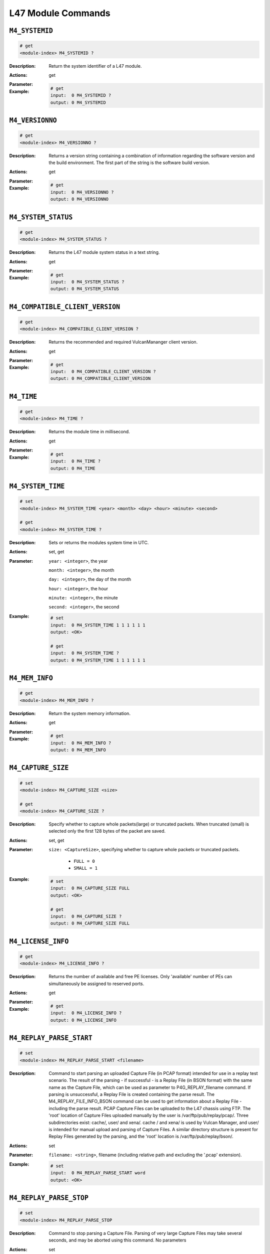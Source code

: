 L47 Module Commands
---------------------

``M4_SYSTEMID``
^^^^^^^^^^^^^^^^^^^^^^^^^^^^^

.. code-block::

    # get
    <module-index> M4_SYSTEMID ?

:Description:
    Return the system identifier of a L47 module.

:Actions:
    get

:Parameter:
    

:Example:
    .. code-block::

        # get
        input:  0 M4_SYSTEMID ?
        output: 0 M4_SYSTEMID


``M4_VERSIONNO``
^^^^^^^^^^^^^^^^^^^^^^^^^^^^^

.. code-block::

    # get
    <module-index> M4_VERSIONNO ?

:Description:
    Returns a version string containing a combination of information regarding the
    software version and the build environment. The first part of the string is the
    software build version.

:Actions:
    get

:Parameter:
    

:Example:
    .. code-block::

        # get
        input:  0 M4_VERSIONNO ?
        output: 0 M4_VERSIONNO


``M4_SYSTEM_STATUS``
^^^^^^^^^^^^^^^^^^^^^^^^^^^^^

.. code-block::

    # get
    <module-index> M4_SYSTEM_STATUS ?

:Description:
    Returns the L47 module system status in a text string.

:Actions:
    get

:Parameter:
    

:Example:
    .. code-block::

        # get
        input:  0 M4_SYSTEM_STATUS ?
        output: 0 M4_SYSTEM_STATUS


``M4_COMPATIBLE_CLIENT_VERSION``
^^^^^^^^^^^^^^^^^^^^^^^^^^^^^

.. code-block::

    # get
    <module-index> M4_COMPATIBLE_CLIENT_VERSION ?

:Description:
    Returns the recommended and required VulcanMananger client version.

:Actions:
    get

:Parameter:
    

:Example:
    .. code-block::

        # get
        input:  0 M4_COMPATIBLE_CLIENT_VERSION ?
        output: 0 M4_COMPATIBLE_CLIENT_VERSION


``M4_TIME``
^^^^^^^^^^^^^^^^^^^^^^^^^^^^^

.. code-block::

    # get
    <module-index> M4_TIME ?

:Description:
    Returns the module time in millisecond.

:Actions:
    get

:Parameter:
    

:Example:
    .. code-block::

        # get
        input:  0 M4_TIME ?
        output: 0 M4_TIME


``M4_SYSTEM_TIME``
^^^^^^^^^^^^^^^^^^^^^^^^^^^^^

.. code-block::

    # set
    <module-index> M4_SYSTEM_TIME <year> <month> <day> <hour> <minute> <second>

    # get
    <module-index> M4_SYSTEM_TIME ?

:Description:
    Sets or returns the modules system time in UTC.

:Actions:
    set, get

:Parameter:
    ``year: <integer>``, the year

    ``month: <integer>``, the month

    ``day: <integer>``, the day of the month

    ``hour: <integer>``, the hour

    ``minute: <integer>``, the minute

    ``second: <integer>``, the second


:Example:
    .. code-block::

        # set
        input:  0 M4_SYSTEM_TIME 1 1 1 1 1 1
        output: <OK>

        # get
        input:  0 M4_SYSTEM_TIME ?
        output: 0 M4_SYSTEM_TIME 1 1 1 1 1 1


``M4_MEM_INFO``
^^^^^^^^^^^^^^^^^^^^^^^^^^^^^

.. code-block::

    # get
    <module-index> M4_MEM_INFO ?

:Description:
    Return the system memory information.

:Actions:
    get

:Parameter:
    

:Example:
    .. code-block::

        # get
        input:  0 M4_MEM_INFO ?
        output: 0 M4_MEM_INFO


``M4_CAPTURE_SIZE``
^^^^^^^^^^^^^^^^^^^^^^^^^^^^^

.. code-block::

    # set
    <module-index> M4_CAPTURE_SIZE <size>

    # get
    <module-index> M4_CAPTURE_SIZE ?

:Description:
    Specify whether to capture whole packets(large) or truncated packets. When
    truncated (small) is selected only the first 128 bytes of the packet are saved.

:Actions:
    set, get

:Parameter:
    ``size: <CaptureSize>``, specifying whether to capture whole packets or truncated packets.

        * ``FULL = 0``
        * ``SMALL = 1``

:Example:
    .. code-block::

        # set
        input:  0 M4_CAPTURE_SIZE FULL
        output: <OK>

        # get
        input:  0 M4_CAPTURE_SIZE ?
        output: 0 M4_CAPTURE_SIZE FULL


``M4_LICENSE_INFO``
^^^^^^^^^^^^^^^^^^^^^^^^^^^^^

.. code-block::

    # get
    <module-index> M4_LICENSE_INFO ?

:Description:
    Returns the number of available and free PE licenses. Only 'available' number of PEs
    can simultaneously be assigned to reserved ports.

:Actions:
    get

:Parameter:
    

:Example:
    .. code-block::

        # get
        input:  0 M4_LICENSE_INFO ?
        output: 0 M4_LICENSE_INFO


``M4_REPLAY_PARSE_START``
^^^^^^^^^^^^^^^^^^^^^^^^^^^^^

.. code-block::

    # set
    <module-index> M4_REPLAY_PARSE_START <filename>


:Description:
    Command to start parsing an uploaded Capture File (in PCAP format) intended for
    use in a replay test scenario. The result of the parsing - if successful - is a
    Replay File (in BSON format) with the same name as the Capture File, which can
    be used as parameter to P4G_REPLAY_filename command. If parsing is unsuccessful,
    a Replay File is created containing the parse result. The
    M4_REPLAY_FILE_INFO_BSON command can be used to get information about a Replay
    File - including the parse result. PCAP Capture Files can be uploaded to the L47
    chassis using FTP. The 'root' location of Capture Files uploaded manually by the
    user is /var/ftp/pub/replay/pcap/. Three subdirectories exist: cache/, user/ and
    xena/. cache / and xena/ is used by Vulcan Manager, and user/ is intended for
    manual upload and parsing of Capture Files. A similar directory structure is
    present for Replay Files generated by the parsing, and the 'root' location is
    /var/ftp/pub/replay/bson/.

:Actions:
    set

:Parameter:
    ``filename: <string>``, filename (including relative path and excluding the '.pcap' extension).


:Example:
    .. code-block::

        # set
        input:  0 M4_REPLAY_PARSE_START word
        output: <OK>



``M4_REPLAY_PARSE_STOP``
^^^^^^^^^^^^^^^^^^^^^^^^^^^^^

.. code-block::

    # set
    <module-index> M4_REPLAY_PARSE_STOP


:Description:
    Command to stop parsing a Capture File. Parsing of very large Capture Files may
    take several seconds, and may be aborted using this command. No parameters

:Actions:
    set

:Parameter:
    

:Example:
    .. code-block::

        # set
        input:  0 M4_REPLAY_PARSE_STOP
        output: <OK>



``M4_REPLAY_PARSE_STATE``
^^^^^^^^^^^^^^^^^^^^^^^^^^^^^

.. code-block::

    # get
    <module-index> M4_REPLAY_PARSE_STATE ?

:Description:
    Only one Capture File can be parsed at a time. This command returns the state of
    the parser, which can be PARSING or OFF. M4_REPLAY_PARSE_START command is only
    accepted when the parser state is OFF.

:Actions:
    get

:Parameter:
    

:Example:
    .. code-block::

        # get
        input:  0 M4_REPLAY_PARSE_STATE ?
        output: 0 M4_REPLAY_PARSE_STATE


``M4_REPLAY_PARSER_PARAMS``
^^^^^^^^^^^^^^^^^^^^^^^^^^^^^

.. code-block::

    # set
    <module-index> M4_REPLAY_PARSER_PARAMS <tcp_port>

    # get
    <module-index> M4_REPLAY_PARSER_PARAMS ?

:Description:
    Configuration of parameters for the parsing of pcap files.

:Actions:
    set, get

:Parameter:
    ``tcp_port: <integer>``, server-side TCP port of the dummy TCP connection inserted in UDP.


:Example:
    .. code-block::

        # set
        input:  0 M4_REPLAY_PARSER_PARAMS 1
        output: <OK>

        # get
        input:  0 M4_REPLAY_PARSER_PARAMS ?
        output: 0 M4_REPLAY_PARSER_PARAMS 1


``M4_REPLAY_FILE_LIST_BSON``
^^^^^^^^^^^^^^^^^^^^^^^^^^^^^

.. code-block::

    # get
    <module-index> M4_REPLAY_FILE_LIST_BSON ?

:Description:
    Works as ``M4_REPLAY_FILE_LIST``, but returns the file list formatted as a BSON
    document.

:Actions:
    get

:Parameter:
    

:Example:
    .. code-block::

        # get
        input:  0 M4_REPLAY_FILE_LIST_BSON ?
        output: 0 M4_REPLAY_FILE_LIST_BSON


``M4_REPLAY_FILE_LIST``
^^^^^^^^^^^^^^^^^^^^^^^^^^^^^

.. code-block::

    # get
    <module-index> M4_REPLAY_FILE_LIST ?

:Description:
    Returns a list of Replay Files (``.bson`` files) in the 'user' Replay File
    directory (``/var/ftp/pub/replay/bson/user/``).

:Actions:
    get

:Parameter:
    

:Example:
    .. code-block::

        # get
        input:  0 M4_REPLAY_FILE_LIST ?
        output: 0 M4_REPLAY_FILE_LIST


``M4_CAPTURE_FILE_LIST_BSON``
^^^^^^^^^^^^^^^^^^^^^^^^^^^^^

.. code-block::

    # get
    <module-index> M4_CAPTURE_FILE_LIST_BSON ?

:Description:
    Works as ``M4_CAPTURE_FILE_LIST``, but returns the file list formatted as a BSON
    document.

:Actions:
    get

:Parameter:
    

:Example:
    .. code-block::

        # get
        input:  0 M4_CAPTURE_FILE_LIST_BSON ?
        output: 0 M4_CAPTURE_FILE_LIST_BSON


``M4_CAPTURE_FILE_LIST``
^^^^^^^^^^^^^^^^^^^^^^^^^^^^^

.. code-block::

    # get
    <module-index> M4_CAPTURE_FILE_LIST ?

:Description:
    Returns a list of Capture Files (``.pcap`` files) in the 'user' Capture File
    directory (``/var/ftp/pub/replay/pcap/user/``).

:Actions:
    get

:Parameter:
    

:Example:
    .. code-block::

        # get
        input:  0 M4_CAPTURE_FILE_LIST ?
        output: 0 M4_CAPTURE_FILE_LIST


``M4_REPLAY_FILE_DELETE``
^^^^^^^^^^^^^^^^^^^^^^^^^^^^^

.. code-block::

    # set
    <module-index> M4_REPLAY_FILE_DELETE <filename>


:Description:
    Command to delete a Replay File (``.bson`` file) in the Replay File directory
    (``/var/ftp/pub/replay/bson/``). For information about the location and directory
    structure for the Replay Files, see: M4_REPLAY_PARSE_START

:Actions:
    set

:Parameter:
    ``filename: <string>``, file name (including relative path and excluding the ``.bson`` extension).


:Example:
    .. code-block::

        # set
        input:  0 M4_REPLAY_FILE_DELETE word
        output: <OK>



``M4_CAPTURE_FILE_DELETE``
^^^^^^^^^^^^^^^^^^^^^^^^^^^^^

.. code-block::

    # set
    <module-index> M4_CAPTURE_FILE_DELETE <filename>


:Description:
    Command to delete a Capture File (``.pcap`` file) in the Capture File directory
    (``/var/ftp/pub/replay/pcap/``). For information about the location and directory
    structure for the Capture Files, see: M4_REPLAY_PARSE_START

:Actions:
    set

:Parameter:
    ``filename: <string>``, file name (including relative path and excluding the ``.pcap`` extension).


:Example:
    .. code-block::

        # set
        input:  0 M4_CAPTURE_FILE_DELETE word
        output: <OK>



``M4_TLS_CIPHER_SUITES``
^^^^^^^^^^^^^^^^^^^^^^^^^^^^^

.. code-block::

    # get
    <module-index> M4_TLS_CIPHER_SUITES ?

:Description:
    Returns a list of supported TLS Cipher Suites.

:Actions:
    get

:Parameter:
    

:Example:
    .. code-block::

        # get
        input:  0 M4_TLS_CIPHER_SUITES ?
        output: 0 M4_TLS_CIPHER_SUITES



